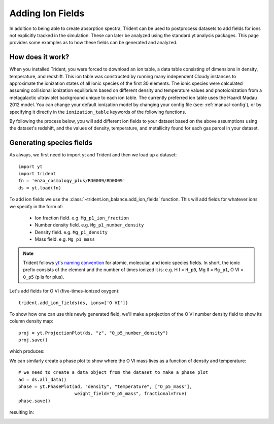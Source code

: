 .. _ion-balance:

Adding Ion Fields
=================

In addition to being able to create absorption spectra, 
Trident can be used to postprocess datasets to add fields for ions not
explicitly tracked in the simulation.  These can later be analyzed
using the standard yt analysis packages.  This page provides some examples
as to how these fields can be generated and analyzed.

How does it work?
-----------------

When you installed Trident, you were forced to download an ion table, a
data table consisting of dimensions in density, temperature, and redshift.
This ion table was constructed by running many independent Cloudy instances
to approximate the ionization states of all ionic species of the first 30
elements.  The ionic species were calculated assuming collisional
ionization equilibrium based on different density and
temperature values and photoionization from a metagalactic ultraviolet
background unique to each ion table.  The currently preferred ion table
uses the Haardt Madau 2012 model.  You can change your default
ionization model by changing your config file (see: :ref:`manual-config`), or
by specifying it directly in the ``ionization_table`` keywords of the following
functions.

By following the process below, you will add different ion fields to your
dataset based on the above assumptions using the dataset's redshift, and
the values of density, temperature, and metallicity found for each gas parcel
in your dataset.

Generating species fields
-------------------------

As always, we first need to import yt and Trident and then we load up a
dataset::

   import yt
   import trident
   fn = 'enzo_cosmology_plus/RD0009/RD0009'
   ds = yt.load(fn)

To add ion fields we use the :class:`~trident.ion_balance.add_ion_fields` function.  This
will add fields for whatever ions we specify in the form of:

    * Ion fraction field. e.g. ``Mg_p1_ion_fraction``
    * Number density field. e.g. ``Mg_p1_number_density``
    * Density field. e.g. ``Mg_p1_density``
    * Mass field. e.g. ``Mg_p1_mass``

.. note::

    Trident follows `yt's naming convention
    <http://ytep.readthedocs.io/en/latest/YTEPs/YTEP-0003.html#molecular-and-atomic-species-names>`_
    for atomic, molecular, and ionic species fields.  In short, the ionic
    prefix consists of the element and the number of times ionized it is:
    e.g. H I = ``H_p0``, Mg II = ``Mg_p1``, O VI = ``O_p5`` (p is for plus).

Let's add fields for O VI (five-times-ionized oxygen)::

   trident.add_ion_fields(ds, ions=['O VI'])

To show how one can use this newly generated field, we'll make a projection
of the O VI number density field to show its column density map::

   proj = yt.ProjectionPlot(ds, "z", "O_p5_number_density")
   proj.save()

which produces:

.. image:: trident-docs-images/ions/RD0009_Projection_z_O_p5_number_density.png

We can similarly create a phase plot to show where the O VI mass lives as a
function of density and temperature::

   # we need to create a data object from the dataset to make a phase plot
   ad = ds.all_data()
   phase = yt.PhasePlot(ad, "density", "temperature", ["O_p5_mass"],
                        weight_field="O_p5_mass", fractional=True)
   phase.save()

resulting in:

.. image:: trident-docs-images/ions/RD0009_2d-Profile_density_temperature_O_p5_mass.png
